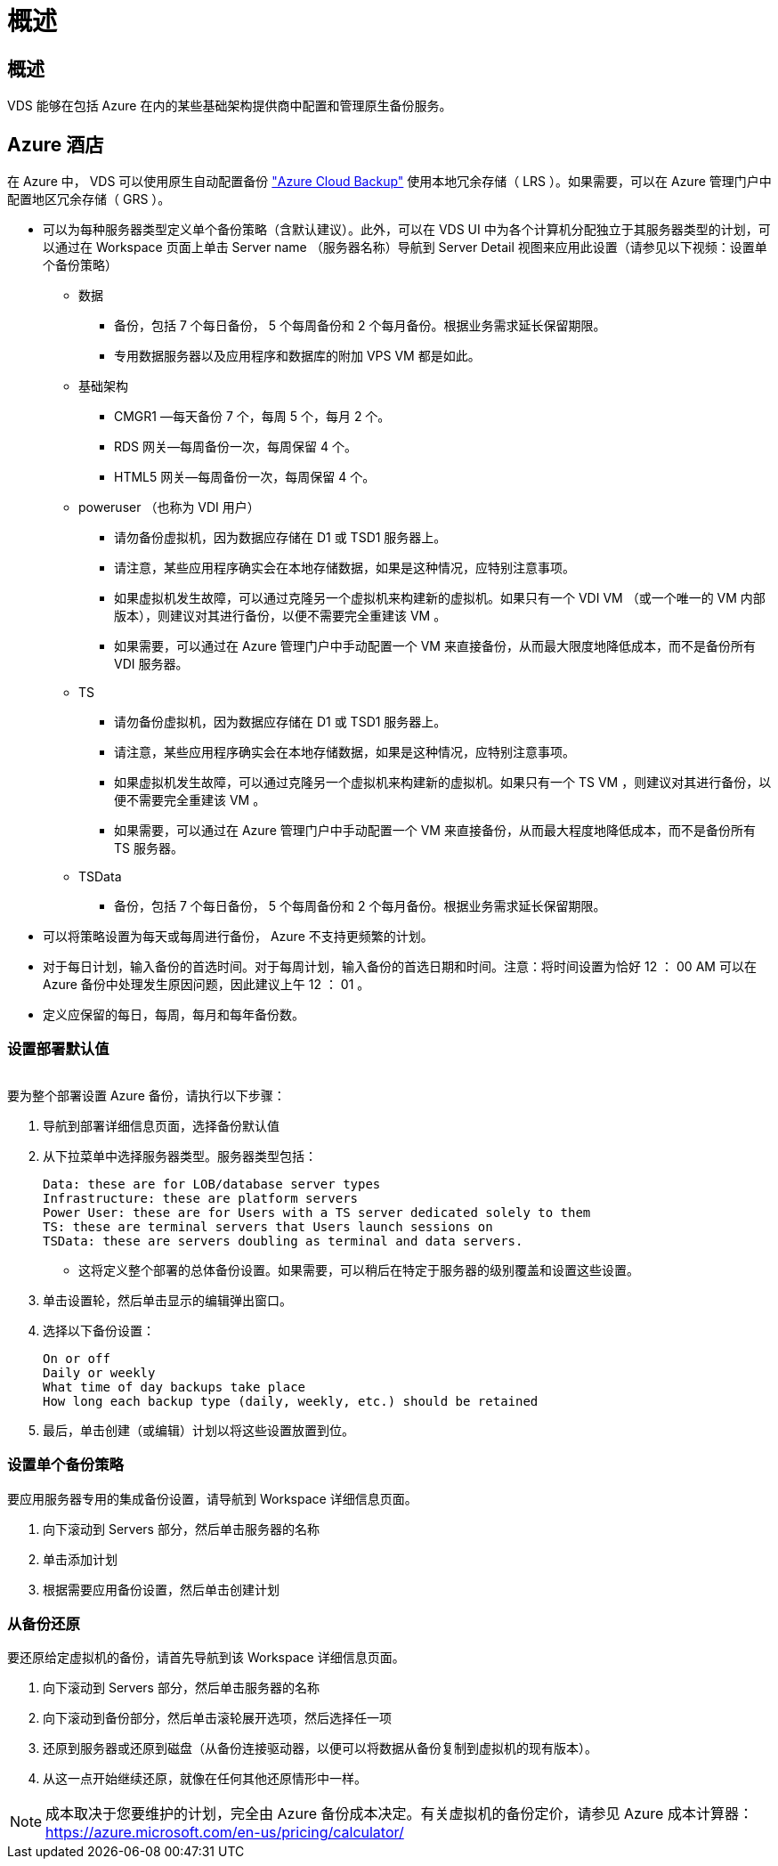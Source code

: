 = 概述
:allow-uri-read: 




== 概述

VDS 能够在包括 Azure 在内的某些基础架构提供商中配置和管理原生备份服务。



== Azure 酒店

在 Azure 中， VDS 可以使用原生自动配置备份 link:https://azure.microsoft.com/en-us/services/backup/["Azure Cloud Backup"] 使用本地冗余存储（ LRS ）。如果需要，可以在 Azure 管理门户中配置地区冗余存储（ GRS ）。

* 可以为每种服务器类型定义单个备份策略（含默认建议）。此外，可以在 VDS UI 中为各个计算机分配独立于其服务器类型的计划，可以通过在 Workspace 页面上单击 Server name （服务器名称）导航到 Server Detail 视图来应用此设置（请参见以下视频：设置单个备份策略）
+
** 数据
+
*** 备份，包括 7 个每日备份， 5 个每周备份和 2 个每月备份。根据业务需求延长保留期限。
*** 专用数据服务器以及应用程序和数据库的附加 VPS VM 都是如此。


** 基础架构
+
*** CMGR1 —每天备份 7 个，每周 5 个，每月 2 个。
*** RDS 网关—每周备份一次，每周保留 4 个。
*** HTML5 网关—每周备份一次，每周保留 4 个。


** poweruser （也称为 VDI 用户）
+
*** 请勿备份虚拟机，因为数据应存储在 D1 或 TSD1 服务器上。
*** 请注意，某些应用程序确实会在本地存储数据，如果是这种情况，应特别注意事项。
*** 如果虚拟机发生故障，可以通过克隆另一个虚拟机来构建新的虚拟机。如果只有一个 VDI VM （或一个唯一的 VM 内部版本），则建议对其进行备份，以便不需要完全重建该 VM 。
*** 如果需要，可以通过在 Azure 管理门户中手动配置一个 VM 来直接备份，从而最大限度地降低成本，而不是备份所有 VDI 服务器。


** TS
+
*** 请勿备份虚拟机，因为数据应存储在 D1 或 TSD1 服务器上。
*** 请注意，某些应用程序确实会在本地存储数据，如果是这种情况，应特别注意事项。
*** 如果虚拟机发生故障，可以通过克隆另一个虚拟机来构建新的虚拟机。如果只有一个 TS VM ，则建议对其进行备份，以便不需要完全重建该 VM 。
*** 如果需要，可以通过在 Azure 管理门户中手动配置一个 VM 来直接备份，从而最大程度地降低成本，而不是备份所有 TS 服务器。


** TSData
+
*** 备份，包括 7 个每日备份， 5 个每周备份和 2 个每月备份。根据业务需求延长保留期限。




* 可以将策略设置为每天或每周进行备份， Azure 不支持更频繁的计划。
* 对于每日计划，输入备份的首选时间。对于每周计划，输入备份的首选日期和时间。注意：将时间设置为恰好 12 ： 00 AM 可以在 Azure 备份中处理发生原因问题，因此建议上午 12 ： 01 。
* 定义应保留的每日，每周，每月和每年备份数。




=== 设置部署默认值

image:Backup_gif.gif[""]

.要为整个部署设置 Azure 备份，请执行以下步骤：
. 导航到部署详细信息页面，选择备份默认值
. 从下拉菜单中选择服务器类型。服务器类型包括：
+
....
Data: these are for LOB/database server types
Infrastructure: these are platform servers
Power User: these are for Users with a TS server dedicated solely to them
TS: these are terminal servers that Users launch sessions on
TSData: these are servers doubling as terminal and data servers.
....
+
** 这将定义整个部署的总体备份设置。如果需要，可以稍后在特定于服务器的级别覆盖和设置这些设置。


. 单击设置轮，然后单击显示的编辑弹出窗口。
. 选择以下备份设置：
+
....
On or off
Daily or weekly
What time of day backups take place
How long each backup type (daily, weekly, etc.) should be retained
....
. 最后，单击创建（或编辑）计划以将这些设置放置到位。




=== 设置单个备份策略

.要应用服务器专用的集成备份设置，请导航到 Workspace 详细信息页面。
. 向下滚动到 Servers 部分，然后单击服务器的名称
. 单击添加计划
. 根据需要应用备份设置，然后单击创建计划




=== 从备份还原

.要还原给定虚拟机的备份，请首先导航到该 Workspace 详细信息页面。
. 向下滚动到 Servers 部分，然后单击服务器的名称
. 向下滚动到备份部分，然后单击滚轮展开选项，然后选择任一项
. 还原到服务器或还原到磁盘（从备份连接驱动器，以便可以将数据从备份复制到虚拟机的现有版本）。
. 从这一点开始继续还原，就像在任何其他还原情形中一样。



NOTE: 成本取决于您要维护的计划，完全由 Azure 备份成本决定。有关虚拟机的备份定价，请参见 Azure 成本计算器： https://azure.microsoft.com/en-us/pricing/calculator/[]
